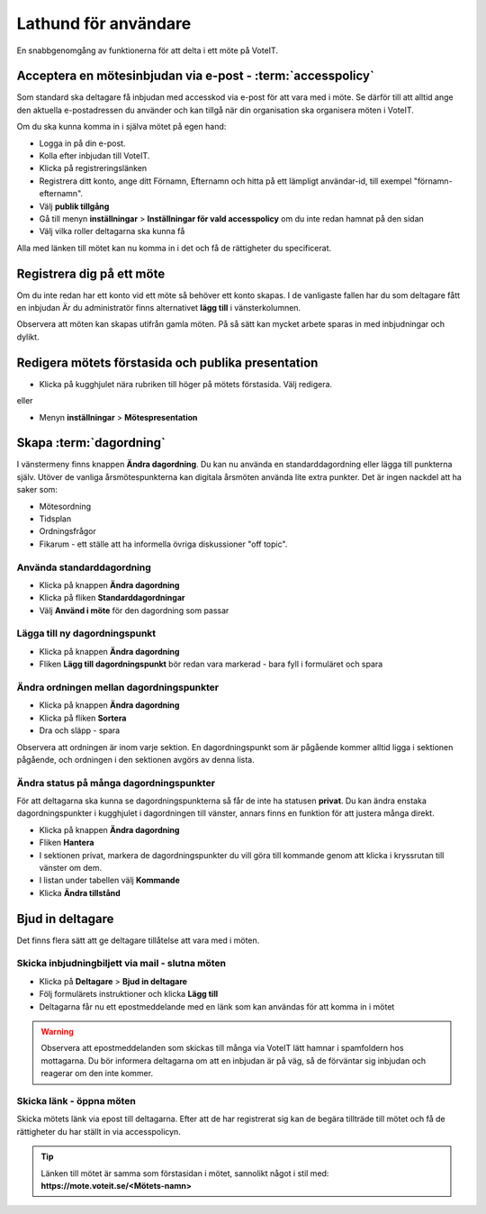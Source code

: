 Lathund för användare
=======================

En snabbgenomgång av funktionerna för att delta i ett möte på VoteIT.

Acceptera en mötesinbjudan via e-post - :term:`accesspolicy`
------------------------------------------------

Som standard ska deltagare få inbjudan med accesskod via e-post för att vara med i möte. Se därför till att alltid ange den aktuella e-postadressen du använder och kan tillgå när din organisation ska organisera möten i VoteIT.

Om du ska kunna komma in i själva mötet på egen hand:

* Logga in på din e-post.
* Kolla efter inbjudan till VoteIT.
* Klicka på registreringslänken
* Registrera ditt konto, ange ditt Förnamn, Efternamn och hitta på ett lämpligt användar-id, till exempel "förnamn-efternamn".
* Välj **publik tillgång**
* Gå till menyn **inställningar** > **Inställningar för vald accesspolicy** om du inte redan hamnat på den sidan
* Välj vilka roller deltagarna ska kunna få

Alla med länken till mötet kan nu komma in i det och få de rättigheter du specificerat.

Registrera dig på ett möte
--------------------

Om du inte redan har ett konto vid ett möte så behöver ett konto skapas. I de vanligaste fallen har du som deltagare fått en inbjudan
Är du administratör finns alternativet **lägg till** i vänsterkolumnen.

Observera att möten kan skapas utifrån gamla möten. På så sätt kan mycket arbete sparas in med inbjudningar och dylikt.

Redigera mötets förstasida och publika presentation
---------------------------------------------------

* Klicka på kugghjulet nära rubriken till höger på mötets förstasida. Välj redigera.

eller

* Menyn **inställningar** > **Mötespresentation**

Skapa :term:`dagordning`
------------------------

I vänstermeny finns knappen **Ändra dagordning**. Du kan nu använda en standarddagordning eller lägga till punkterna själv.
Utöver de vanliga årsmötespunkterna kan digitala årsmöten använda lite extra punkter. Det är ingen nackdel att ha saker som:

* Mötesordning
* Tidsplan
* Ordningsfrågor
* Fikarum - ett ställe att ha informella övriga diskussioner "off topic".


Använda standarddagordning
""""""""""""""""""""""""""

* Klicka på knappen **Ändra dagordning**
* Klicka på fliken **Standarddagordningar**
* Välj **Använd i möte** för den dagordning som passar

Lägga till ny dagordningspunkt
""""""""""""""""""""""""""""""

* Klicka på knappen **Ändra dagordning**
* Fliken **Lägg till dagordningspunkt** bör redan vara markerad - bara fyll i formuläret och spara

Ändra ordningen mellan dagordningspunkter
"""""""""""""""""""""""""""""""""""""""""

* Klicka på knappen **Ändra dagordning**
* Klicka på fliken **Sortera**
* Dra och släpp - spara

Observera att ordningen är inom varje sektion. En dagordningspunkt som är pågående kommer alltid ligga i sektionen pågående,
och ordningen i den sektionen avgörs av denna lista.

Ändra status på många dagordningspunkter
""""""""""""""""""""""""""""""""""""""""

För att deltagarna ska kunna se dagordningspunkterna så får de inte ha statusen **privat**. Du kan ändra enstaka
dagordningspunkter i kugghjulet i dagordningen till vänster, annars finns en funktion för att justera många direkt.

* Klicka på knappen **Ändra dagordning**
* Fliken **Hantera**
* I sektionen privat, markera de dagordningspunkter du vill göra till kommande genom att klicka i kryssrutan till vänster om dem.
* I listan under tabellen välj **Kommande**
* Klicka **Ändra tillstånd**

Bjud in deltagare
-----------------

Det finns flera sätt att ge deltagare tillåtelse att vara med i möten.

Skicka inbjudningbiljett via mail - slutna möten
""""""""""""""""""""""""""""""""""""""""""""""""

* Klicka på **Deltagare** > **Bjud in deltagare**
* Följ formulärets instruktioner och klicka **Lägg till**
* Deltagarna får nu ett epostmeddelande med en länk som kan användas för att komma in i mötet

.. warning::

    Observera att epostmeddelanden som skickas till många via VoteIT lätt hamnar i spamfoldern hos mottagarna. Du bör informera deltagarna om
    att en inbjudan är på väg, så de förväntar sig inbjudan och reagerar om den inte kommer.

Skicka länk - öppna möten
"""""""""""""""""""""""""

Skicka mötets länk via epost till deltagarna. Efter att de har registrerat sig kan de begära tillträde till mötet och få
de rättigheter du har ställt in via accesspolicyn.

.. tip::

    Länken till mötet är samma som förstasidan i mötet, sannolikt något i stil med: **https://mote.voteit.se/<Mötets-namn>**
